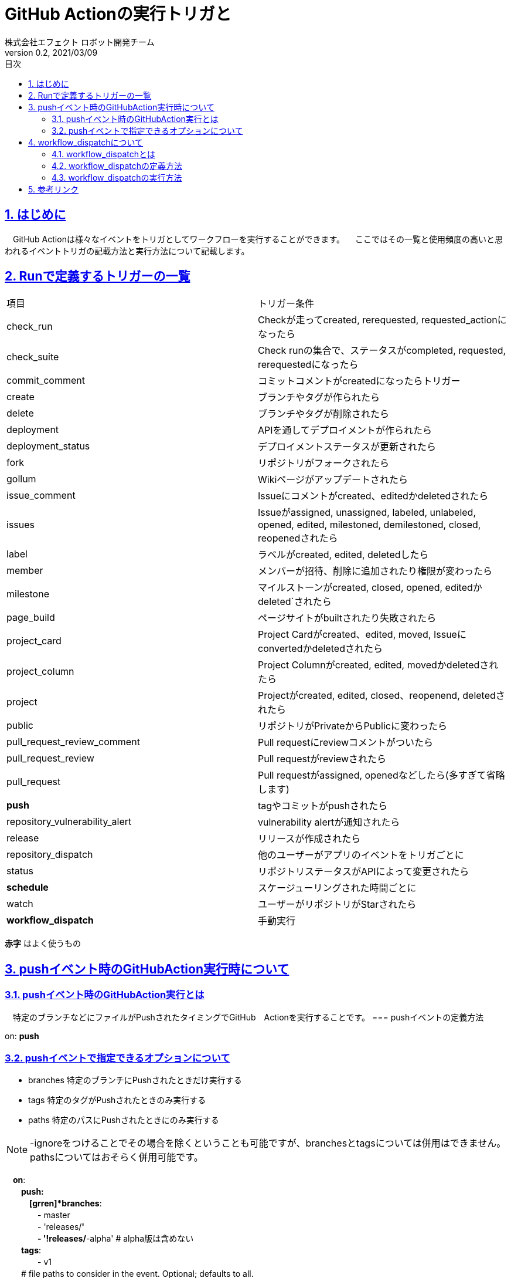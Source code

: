 :lang: ja
:doctype: book
:toc: left
:toclevels: 3
:toc-title: 目次
:sectnums:
:sectnumlevels: 4
:sectlinks:
:imagesdir: ./_images
:icons: font
:source-highlighter: coderay
:example-caption: 例
:table-caption: 表
:figure-caption: 図
:docname: = asciidocの使い方
:author: 株式会社エフェクト ロボット開発チーム
:revnumber: 0.2
:revdate: 2021/03/09


= GitHub Actionの実行トリガと

== はじめに
　GitHub Actionは様々なイベントをトリガとしてワークフローを実行することができます。
　ここではその一覧と使用頻度の高いと思われるイベントトリガの記載方法と実行方法について記載します。

== Runで定義するトリガーの一覧
|====
| 項目 | トリガー条件
|check_run | Checkが走ってcreated, rerequested, requested_actionになったら
|check_suite| Check runの集合で、ステータスがcompleted, requested, rerequestedになったら
|commit_comment | コミットコメントがcreatedになったらトリガー
|create | ブランチやタグが作られたら
|delete | ブランチやタグが削除されたら
|deployment | APIを通してデプロイメントが作られたら
|deployment_status | デプロイメントステータスが更新されたら
|fork | リポジトリがフォークされたら
|gollum | Wikiページがアップデートされたら
|issue_comment | Issueにコメントがcreated、editedかdeletedされたら
|issues | Issueがassigned, unassigned, labeled, unlabeled, opened, edited, milestoned, demilestoned, closed, reopenedされたら
|label | ラベルがcreated, edited, deletedしたら
|member | メンバーが招待、削除に追加されたり権限が変わったら
|milestone |	マイルストーンがcreated, closed, opened, editedかdeleted`されたら
|page_build | ページサイトがbuiltされたり失敗されたら
|project_card | Project Cardがcreated、edited, moved, Issueにconvertedかdeletedされたら
|project_column | Project Columnがcreated, edited, movedかdeletedされたら
|project | Projectがcreated, edited, closed、reopenend, deletedされたら
|public | リポジトリがPrivateからPublicに変わったら
|pull_request_review_comment | Pull requestにreviewコメントがついたら
|pull_request_review | Pull requestがreviewされたら
|pull_request | Pull requestがassigned, openedなどしたら(多すぎて省略します)
| [red]*push* | tagやコミットがpushされたら
|repository_vulnerability_alert | vulnerability alertが通知されたら
|release | リリースが作成されたら
|repository_dispatch | 他のユーザーがアプリのイベントをトリガごとに
|status | リポジトリステータスがAPIによって変更されたら
| [red]*schedule* | スケージューリングされた時間ごとに
|watch | ユーザーがリポジトリがStarされたら
| [red]*workflow_dispatch* | 手動実行
|====
[red]*赤字* はよく使うもの

== pushイベント時のGitHubAction実行時について
=== pushイベント時のGitHubAction実行とは
　特定のブランチなどにファイルがPushされたタイミングでGitHub　Actionを実行することです。
=== pushイベントの定義方法　
====
on: [blue]*push*
====
=== pushイベントで指定できるオプションについて
* branches 特定のブランチにPushされたときだけ実行する +
* tags 特定のタグがPushされたときのみ実行する +
* paths 特定のパスにPushされたときにのみ実行する +

[NOTE]
====
-ignoreをつけることでその場合を除くということも可能ですが、branchesとtagsについては併用はできません。pathsについてはおそらく併用可能です。
====
====
　[grren]*on*: +
　　[grren]*push: +
　　　[grren]*branches*: +
　　　　- master +
　　　　- 'releases/**' + 
　　　　- '!releases/**-alpha' # alpha版は含めない +
　　[grren]*tags*: +
　　　　- v1 +
　　# file paths to consider in the event. Optional; defaults to all. +
　　[grren]*paths*: +
　　　- 'test/*' +
　　[grren]*paths-ignore*: +
　　　- 'docs/**' +
====


== workflow_dispatchについて

=== workflow_dispatchとは
　workflow_dispatchとは該当のGitHubActionを好きなタイミングで動かす方法のことです。

=== workflow_dispatchの定義方法
====
on: [blue]*workflow_dispatch*
====
onの項目にはpushなど他のイベントと変更して記載することもできます。
詳細はlink:https://docs.github.com/ja/actions/reference/events-that-trigger-workflows[ワークフローをトリガーするイベント]をご覧ください。

=== workflow_dispatchの実行方法
. Actionsの該当のワークフロー名をクリックする
. 過去に実行結果の上に [blue]*青枠* で『This workflow has a workflow_dispatch event trigger』と記載されている箇所があるので、その右側の [red]*Run workflow* をクリックする
image:https://user-images.githubusercontent.com/63769236/110427621-624fd100-80eb-11eb-9c09-ac995d734412.png[]

. ブランチを選択して [green]*Run workflow* をクリックする

image:https://user-images.githubusercontent.com/63769236/110427624-62e86780-80eb-11eb-96c2-918b6338df39.png[]

== 参考リンク

link:https://qiita.com/1915keke/items/8b18097d2981e88eca93[Github Actionsが使えるようになったので使ってみる]

link:https://docs.github.com/ja/actions/reference/events-that-trigger-workflows[ワークフローをトリガーするイベント]